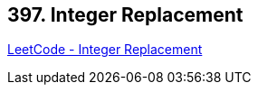 == 397. Integer Replacement

https://leetcode.com/problems/integer-replacement/[LeetCode - Integer Replacement]

